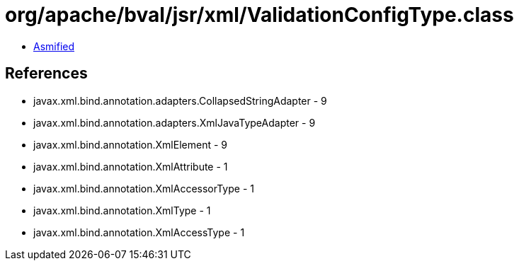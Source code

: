 = org/apache/bval/jsr/xml/ValidationConfigType.class

 - link:ValidationConfigType-asmified.java[Asmified]

== References

 - javax.xml.bind.annotation.adapters.CollapsedStringAdapter - 9
 - javax.xml.bind.annotation.adapters.XmlJavaTypeAdapter - 9
 - javax.xml.bind.annotation.XmlElement - 9
 - javax.xml.bind.annotation.XmlAttribute - 1
 - javax.xml.bind.annotation.XmlAccessorType - 1
 - javax.xml.bind.annotation.XmlType - 1
 - javax.xml.bind.annotation.XmlAccessType - 1
